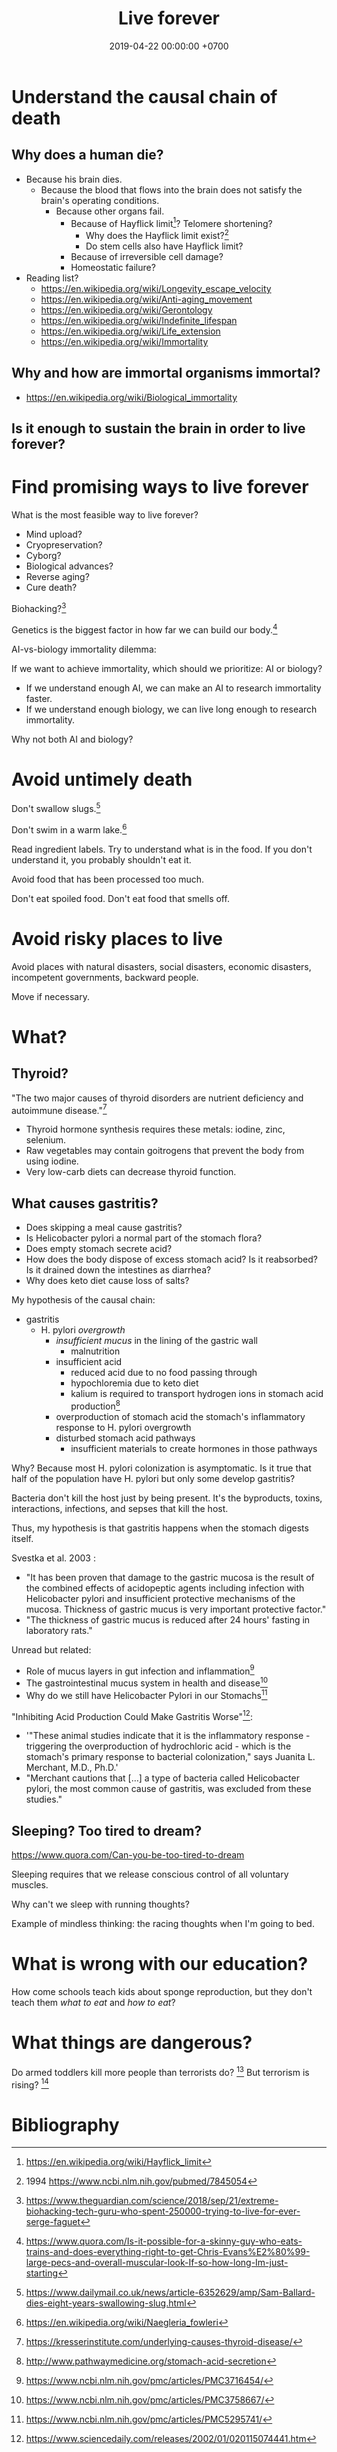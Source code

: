 #+TITLE: Live forever
#+DATE: 2019-04-22 00:00:00 +0700
#+PERMALINK: /live.html
#+OPTIONS: ^:nil
* Understand the causal chain of death
** Why does a human die?
- Because his brain dies.
  - Because the blood that flows into the brain
    does not satisfy the brain's operating conditions.
    - Because other organs fail.
      - Because of Hayflick limit[fn::https://en.wikipedia.org/wiki/Hayflick_limit]?
        Telomere shortening?
        - Why does the Hayflick limit exist?[fn::1994 https://www.ncbi.nlm.nih.gov/pubmed/7845054]
        - Do stem cells also have Hayflick limit?
      - Because of irreversible cell damage?
      - Homeostatic failure?
- Reading list?
  - https://en.wikipedia.org/wiki/Longevity_escape_velocity
  - https://en.wikipedia.org/wiki/Anti-aging_movement
  - https://en.wikipedia.org/wiki/Gerontology
  - https://en.wikipedia.org/wiki/Indefinite_lifespan
  - https://en.wikipedia.org/wiki/Life_extension
  - https://en.wikipedia.org/wiki/Immortality
** Why and how are immortal organisms immortal?
- https://en.wikipedia.org/wiki/Biological_immortality
** Is it enough to sustain the brain in order to live forever?
* Find promising ways to live forever
What is the most feasible way to live forever?
- Mind upload?
- Cryopreservation?
- Cyborg?
- Biological advances?
- Reverse aging?
- Cure death?

Biohacking?[fn::https://www.theguardian.com/science/2018/sep/21/extreme-biohacking-tech-guru-who-spent-250000-trying-to-live-for-ever-serge-faguet]

Genetics is the biggest factor in how far we can build our body.[fn::https://www.quora.com/Is-it-possible-for-a-skinny-guy-who-eats-trains-and-does-everything-right-to-get-Chris-Evans%E2%80%99-large-pecs-and-overall-muscular-look-If-so-how-long-Im-just-starting]

AI-vs-biology immortality dilemma:

If we want to achieve immortality, which should we prioritize: AI or biology?
- If we understand enough AI, we can make an AI to research immortality faster.
- If we understand enough biology, we can live long enough to research immortality.

Why not both AI and biology?
* Avoid untimely death
Don't swallow slugs.[fn::https://www.dailymail.co.uk/news/article-6352629/amp/Sam-Ballard-dies-eight-years-swallowing-slug.html]

Don't swim in a warm lake.[fn::https://en.wikipedia.org/wiki/Naegleria_fowleri]

Read ingredient labels.
Try to understand what is in the food.
If you don't understand it, you probably shouldn't eat it.

Avoid food that has been processed too much.

Don't eat spoiled food.
Don't eat food that smells off.
* Avoid risky places to live
Avoid places with natural disasters, social disasters, economic disasters, incompetent governments, backward people.

Move if necessary.
* What?
** Thyroid?
"The two major causes of thyroid disorders are nutrient deficiency and autoimmune disease."[fn::https://kresserinstitute.com/underlying-causes-thyroid-disease/]
- Thyroid hormone synthesis requires these metals: iodine, zinc, selenium.
- Raw vegetables may contain goitrogens that prevent the body from using iodine.
- Very low-carb diets can decrease thyroid function.
** What causes gastritis?
- Does skipping a meal cause gastritis?
- Is Helicobacter pylori a normal part of the stomach flora?
- Does empty stomach secrete acid?
- How does the body dispose of excess stomach acid?
  Is it reabsorbed?
  Is it drained down the intestines as diarrhea?
- Why does keto diet cause loss of salts?

My hypothesis of the causal chain:
- gastritis
  - H. pylori /overgrowth/
    - /insufficient mucus/ in the lining of the gastric wall
      - malnutrition
    - insufficient acid
      - reduced acid due to no food passing through
      - hypochloremia due to keto diet
      - kalium is required to transport hydrogen ions in stomach acid production[fn::http://www.pathwaymedicine.org/stomach-acid-secretion]
    - overproduction of stomach acid
      the stomach's inflammatory response to H. pylori overgrowth
    - disturbed stomach acid pathways
      - insufficient materials to create hormones in those pathways

Why?
Because most H. pylori colonization is asymptomatic.
Is it true that half of the population have H. pylori but only some develop gastritis?

Bacteria don't kill the host just by being present.
It's the byproducts, toxins, interactions, infections, and sepses that kill the host.

Thus, my hypothesis is that gastritis happens when the stomach digests itself.

Svestka et al. 2003 \cite{svestka2003effect}:
- "It has been proven that damage to the gastric mucosa is the result of the combined effects of acidopeptic agents
  including infection with Helicobacter pylori and insufficient protective mechanisms of the mucosa.
  Thickness of gastric mucus is very important protective factor."
- "The thickness of gastric mucus is reduced after 24 hours' fasting in laboratory rats."

Unread but related:
- Role of mucus layers in gut infection and inflammation[fn::https://www.ncbi.nlm.nih.gov/pmc/articles/PMC3716454/]
- The gastrointestinal mucus system in health and disease[fn::https://www.ncbi.nlm.nih.gov/pmc/articles/PMC3758667/]
- Why do we still have Helicobacter Pylori in our Stomachs[fn::https://www.ncbi.nlm.nih.gov/pmc/articles/PMC5295741/]

"Inhibiting Acid Production Could Make Gastritis Worse"[fn::https://www.sciencedaily.com/releases/2002/01/020115074441.htm]:
- '"These animal studies indicate that it is the inflammatory response - triggering the overproduction of hydrochloric acid -
  which is the stomach's primary response to bacterial colonization," says Juanita L. Merchant, M.D., Ph.D.'
- "Merchant cautions that [...] a type of bacteria called Helicobacter pylori, the most common cause of gastritis, was excluded from these studies."
** Sleeping? Too tired to dream?
https://www.quora.com/Can-you-be-too-tired-to-dream

Sleeping requires that we release conscious control of all voluntary muscles.

Why can't we sleep with running thoughts?

Example of mindless thinking: the racing thoughts when I'm going to bed.

* What is wrong with our education?
How come schools teach kids about sponge reproduction,
but they don't teach them /what to eat/ and /how to eat/?
* What things are dangerous?
Do armed toddlers kill more people than terrorists do?
 [fn::https://hackernoon.com/the-sandnigger-programmer-from-mississippi-73f131da2c69]
But terrorism is rising?
 [fn::https://www.newamerica.org/in-depth/terrorism-in-america/what-threat-united-states-today/]

* Bibliography
